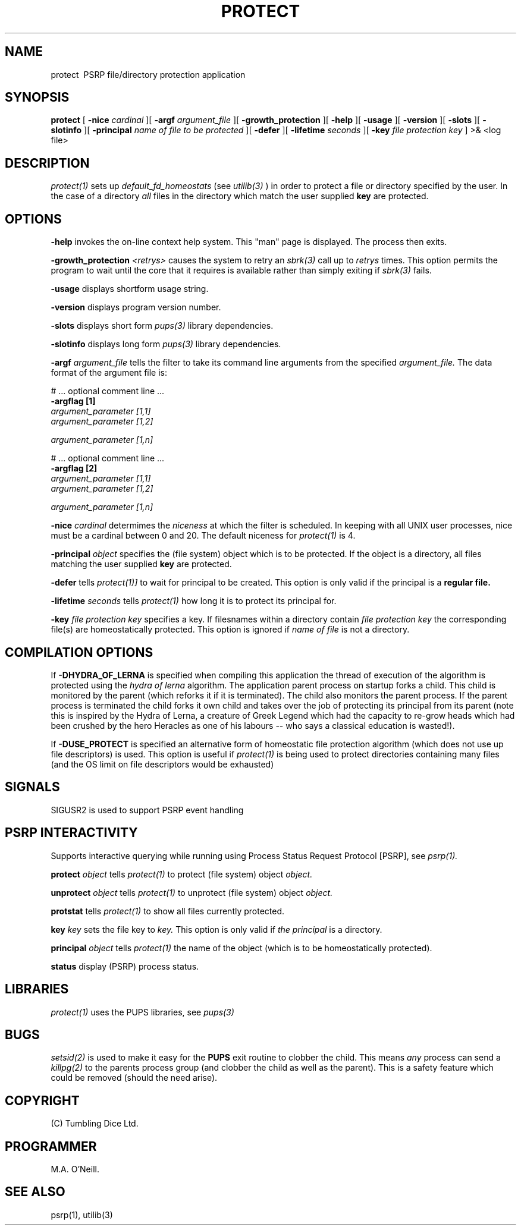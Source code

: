 .TH PROTECT 1 "16th April 2015" "PUPSP3 commands" "PUPSP3 commands"
.SH NAME
.br

protect \ PSRP file/directory protection application 
.SH SYNOPSIS
.B protect 
[
.B -nice
.I cardinal
][
.B -argf
.I argument_file
][
.B -growth_protection
][
.B -help
][
.B -usage
][
.B -version
][
.B -slots
][
.B -slotinfo
][
.B -principal
.I name of file to be protected
][
.B -defer
][
.B -lifetime
.I seconds
][
.B -key
.I file protection key
]
>& <log file>
.br

.SH DESCRIPTION
.I protect(1)
sets up
.I default_fd_homeostats
(see
.I utilib(3)
) in order to protect a file or  directory specified by the user. In the case of a directory
.I all
files in the directory which match the user supplied
.B key
are protected.
.br


.SH OPTIONS
 
.B -help
invokes the on-line context help system. This
"man" page is displayed. The process then exits.
.br

.B -growth_protection
.I <retrys>
causes the system to retry an
.I sbrk(3)
call up to
.I retrys
times. This option permits the program to wait until the core that it requires
is available rather than simply exiting if
.I sbrk(3)
fails.
.br

.B -usage
displays shortform usage string.
.br

.B -version
displays program version number.
.br

.B -slots
displays short form
.I pups(3)
library dependencies.
.br

.B -slotinfo
displays long form
.I pups(3)
library dependencies.
.br

.B -argf
.I argument_file
tells the filter to take its command line arguments from the specified
.I argument_file.
The data format of the argument file is:
.br

#  ... optional comment line ...
.br
.B -argflag           [1]
.br
.I argument_parameter [1,1]
.br
.I argument_parameter [1,2]
.br

.I argument_parameter [1,n]
.br

# ... optional comment line ...
.br
.B -argflag           [2]
.br
.I argument_parameter [1,1]
.br
.I argument_parameter [1,2]
.br

.I argument_parameter [1,n]
.br
 
.B -nice
.I cardinal
determimes the
.I niceness
at which the filter is scheduled. In keeping with all UNIX user processes, nice
must be a cardinal between 0 and 20. The default niceness for
.I protect(1)
is 4.
.br

.B -principal
.I object 
specifies the (file system) object  which is to be protected. If the object is a directory, all files matching
the user supplied
.B key
are protected.
.br

.B -defer
tells
.I protect(1)]
to wait for principal to be created. This option is only valid if the principal is
a
.B regular file.
.br

.B -lifetime
.I seconds
tells
.I protect(1)
how long it is to protect its principal for.
.br

.B -key
.I file protection key
specifies a key. If filesnames within a directory contain
.I file protection key
the corresponding file(s) are homeostatically protected. This option is ignored if
.I name of file
is not a directory.
.br

.SH COMPILATION OPTIONS
If
.B -DHYDRA_OF_LERNA
is specified when compiling this application the thread of execution of the
algorithm is protected using the
.I hydra of lerna
algorithm. The application parent process on startup forks a child. This child is monitored by the
parent (which reforks it if it is terminated). The child also monitors the parent process. If the
parent process is terminated the child forks it own child and takes over the job of protecting its
principal from its parent (note this is inspired by the Hydra of Lerna, a creature of Greek Legend
which had the capacity to re-grow heads which had been crushed by the hero Heracles as one of his
labours -- who says a classical education is wasted!).
.br

If
.B -DUSE_PROTECT
is specified an alternative form of homeostatic file protection algorithm (which does not
use up file descriptors) is used. This option is useful if
.I protect(1)
is being used to protect directories containing many files (and the OS limit on file descriptors
would be exhausted)
.br

.SH SIGNALS
SIGUSR2 is used to support PSRP event handling
.br      

.SH PSRP INTERACTIVITY
Supports interactive querying while running using Process Status Request Protocol [PSRP], see
.I psrp(1).
.br         

.B protect
.I object
tells
.I protect(1)
to protect (file system) object
.I object.
.br

.B unprotect
.I object
tells
.I protect(1)
to unprotect (file system) object
.I object.
.br

.B protstat
tells
.I protect(1)
to show all files currently protected.
.br

.B key
.I key
sets the file key to
.I key.
This option is only valid if
.I the principal
is a directory.
.br

.B principal
.I object
tells
.I protect(1)
the name of the object (which is to be homeostatically protected).
.br

.B status
display (PSRP) process status.
.br

.SH LIBRARIES
.I protect(1)
uses the PUPS libraries, see
.I pups(3)
.br

.SH BUGS
.I setsid(2)
is used to make it easy for the
.B PUPS
exit routine to clobber the child. This means
.I any
process can send a
.I killpg(2) 
to the parents process group (and clobber the child as well as the parent). This is a safety
feature which could be removed (should the need arise).
.br

.SH COPYRIGHT
(C) Tumbling Dice Ltd.
.br

.SH PROGRAMMER
M.A. O'Neill.
.br

.SH SEE ALSO
psrp(1), utilib(3)

